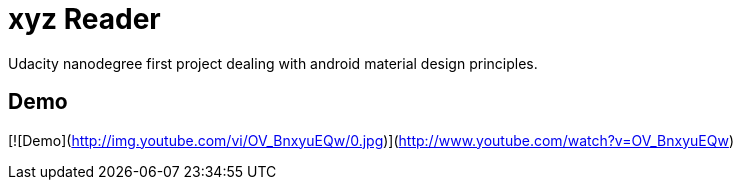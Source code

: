 # xyz Reader

Udacity nanodegree first project dealing with android material design principles.

## Demo

[![Demo](http://img.youtube.com/vi/OV_BnxyuEQw/0.jpg)](http://www.youtube.com/watch?v=OV_BnxyuEQw)


